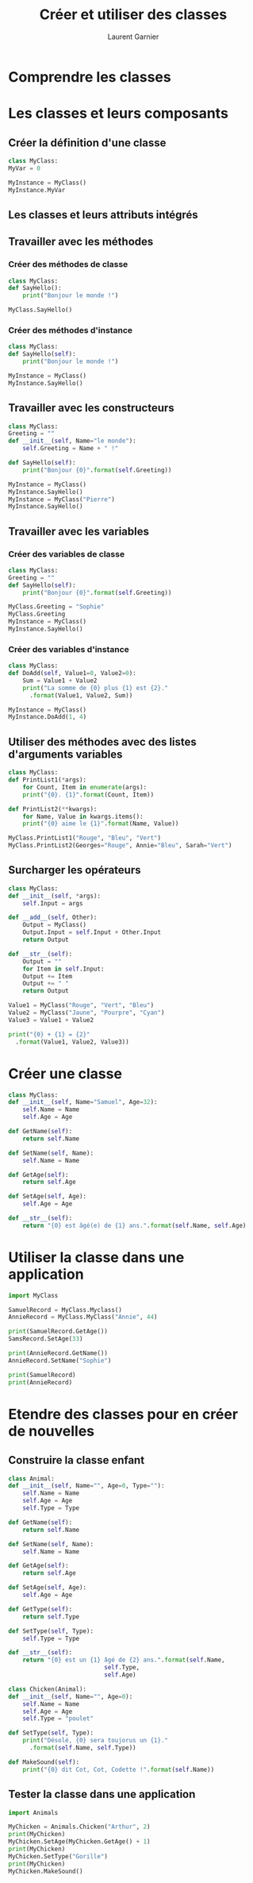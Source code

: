 #+TITLE: Créer et utiliser des classes
#+AUTHOR: Laurent Garnier

* Comprendre les classes

* Les classes et leurs composants  

** Créer la définition d'une classe  

   #+BEGIN_SRC python
     class MyClass:
	 MyVar = 0

     MyInstance = MyClass()
     MyInstance.MyVar
   #+END_SRC

** Les classes et leurs attributs intégrés

** Travailler avec les méthodes   
*** Créer des méthodes de classe

    #+BEGIN_SRC python
      class MyClass:
	  def SayHello():
	      print("Bonjour le monde !")

      MyClass.SayHello()        
    #+END_SRC

*** Créer des méthodes d'instance

    #+BEGIN_SRC python
      class MyClass:
	  def SayHello(self):
	      print("Bonjour le monde !")

      MyInstance = MyClass()
      MyInstance.SayHello()
    #+END_SRC

** Travailler avec les constructeurs

   #+BEGIN_SRC python
     class MyClass:
	 Greeting = ""
	 def __init__(self, Name="le monde"):
	     self.Greeting = Name + " !"

	 def SayHello(self):
	     print("Bonjour {0}".format(self.Greeting))

     MyInstance = MyClass()
     MyInstance.SayHello()
     MyInstance = MyClass("Pierre")
     MyInstance.SayHello()
   #+END_SRC

** Travailler avec les variables
*** Créer des variables de classe

    #+BEGIN_SRC python
      class MyClass:
	  Greeting = ""
	  def SayHello(self):
	      print("Bonjour {0}".format(self.Greeting))

      MyClass.Greeting = "Sophie"
      MyClass.Greeting
      MyInstance = MyClass()
      MyInstance.SayHello()
    #+END_SRC

*** Créer des variables d'instance

    #+BEGIN_SRC python
      class MyClass:
	  def DoAdd(self, Value1=0, Value2=0):
	      Sum = Value1 + Value2
	      print("La somme de {0} plus {1} est {2}."
		    .format(Value1, Value2, Sum))

      MyInstance = MyClass()
      MyInstance.DoAdd(1, 4)
    #+END_SRC

** Utiliser des méthodes avec des listes d'arguments variables

   #+BEGIN_SRC python
     class MyClass:
	 def PrintList1(*args):
	     for Count, Item in enumerate(args):
		 print("{0}. {1}".format(Count, Item))

	 def PrintList2(**kwargs):
	     for Name, Value in kwargs.items():
		 print("{0} aime le {1}".format(Name, Value))

     MyClass.PrintList1("Rouge", "Bleu", "Vert")
     MyClass.PrintList2(Georges="Rouge", Annie="Bleu", Sarah="Vert")
   #+END_SRC

** Surcharger les opérateurs

   #+BEGIN_SRC python
     class MyClass:
	 def __init__(self, *args):
	     self.Input = args

	 def __add__(self, Other):
	     Output = MyClass()
	     Output.Input = self.Input + Other.Input
	     return Output

	 def __str__(self):
	     Output = ""
	     for Item in self.Input:
		 Output += Item
		 Output += " "
	     return Output

     Value1 = MyClass("Rouge", "Vert", "Bleu")
     Value2 = MyClass("Jaune", "Pourpre", "Cyan")
     Value3 = Value1 + Value2

     print("{0} + {1} = {2}"
	   .format(Value1, Value2, Value3))
   #+END_SRC

* Créer une classe

  #+BEGIN_SRC python
    class MyClass:
	def __init__(self, Name="Samuel", Age=32):
	    self.Name = Name
	    self.Age = Age

	def GetName(self):
	    return self.Name

	def SetName(self, Name):
	    self.Name = Name

	def GetAge(self):
	    return self.Age

	def SetAge(self, Age):
	    self.Age = Age

	def __str__(self):
	    return "{0} est âgé(e) de {1} ans.".format(self.Name, self.Age)
  #+END_SRC

* Utiliser la classe dans une application

  #+BEGIN_SRC python
    import MyClass

    SamuelRecord = MyClass.Myclass()
    AnnieRecord = MyClass.MyClass("Annie", 44)

    print(SamuelRecord.GetAge())
    SamsRecord.SetAge(33)

    print(AnnieRecord.GetName())
    AnnieRecord.SetName("Sophie")

    print(SamuelRecord)
    print(AnnieRecord)
  #+END_SRC

* Etendre des classes pour en créer de nouvelles
** Construire la classe enfant

   #+BEGIN_SRC python
     class Animal:
	 def __init__(self, Name="", Age=0, Type=""):
	     self.Name = Name
	     self.Age = Age
	     self.Type = Type

	 def GetName(self):
	     return self.Name

	 def SetName(self, Name):
	     self.Name = Name

	 def GetAge(self):
	     return self.Age

	 def SetAge(self, Age):
	     self.Age = Age

	 def GetType(self):
	     return self.Type

	 def SetType(self, Type):
	     self.Type = Type

	 def __str__(self):
	     return "{0} est un {1} âgé de {2} ans.".format(self.Name,
							    self.Type,
							    self.Age)

     class Chicken(Animal):
	 def __init__(self, Name="", Age=0):
	     self.Name = Name
	     self.Age = Age
	     self.Type = "poulet"

	 def SetType(self, Type):
	     print("Désolé, {0} sera toujorus un {1}."
		   .format(self.Name, self.Type))

	 def MakeSound(self):
	     print("{0} dit Cot, Cot, Codette !".format(self.Name))
   #+END_SRC

** Tester la classe dans une application 

   #+BEGIN_SRC python
     import Animals

     MyChicken = Animals.Chicken("Arthur", 2)
     print(MyChicken)
     MyChicken.SetAge(MyChicken.GetAge() + 1)
     print(MyChicken)
     MyChicken.SetType("Gorille")
     print(MyChicken)
     MyChicken.MakeSound()
   #+END_SRC
